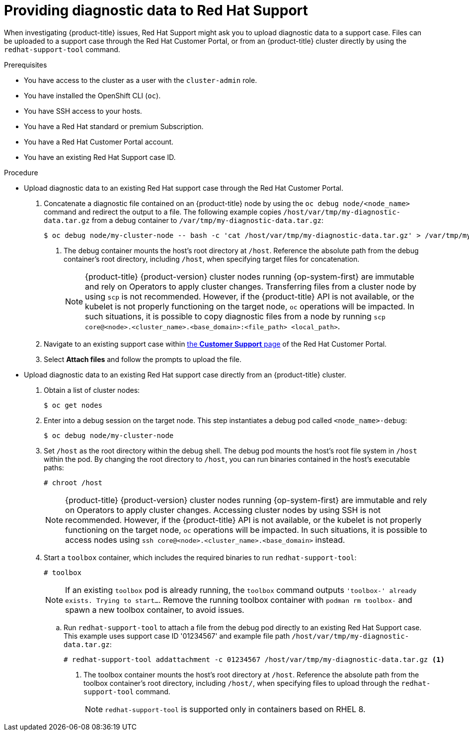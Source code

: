 // Module included in the following assemblies:
//
// * support/gathering-cluster-data.adoc

:_mod-docs-content-type: PROCEDURE
[id="support-providing-diagnostic-data-to-red-hat_{context}"]
= Providing diagnostic data to Red Hat Support

When investigating {product-title} issues, Red Hat Support might ask you to upload diagnostic data to a support case. Files can be uploaded to a support case through the Red Hat Customer Portal, or from an {product-title} cluster directly by using the `redhat-support-tool` command.

.Prerequisites

* You have access to the cluster as a user with the `cluster-admin` role.
+
ifdef::openshift-dedicated[]
[NOTE]
====
In {product-title} deployments, customers who are not using the Customer Cloud Subscription (CCS) model cannot use the `oc debug` command as it requires `cluster-admin` privileges.
====
endif::openshift-dedicated[]
+
* You have installed the OpenShift CLI (`oc`).
ifndef::openshift-rosa,openshift-dedicated[]
* You have SSH access to your hosts.
* You have a Red Hat standard or premium Subscription.
* You have a Red Hat Customer Portal account.
endif::openshift-rosa,openshift-dedicated[]
* You have an existing Red Hat Support case ID.

.Procedure

* Upload diagnostic data to an existing Red Hat support case through the Red Hat Customer Portal.
. Concatenate a diagnostic file contained on an {product-title} node by using the `oc debug node/<node_name>` command and redirect the output to a file. The following example copies `/host/var/tmp/my-diagnostic-data.tar.gz` from a debug container to `/var/tmp/my-diagnostic-data.tar.gz`:
+
[source,terminal]
----
$ oc debug node/my-cluster-node -- bash -c 'cat /host/var/tmp/my-diagnostic-data.tar.gz' > /var/tmp/my-diagnostic-data.tar.gz <1>
----
<1> The debug container mounts the host's root directory at `/host`. Reference the absolute path from the debug container's root directory, including `/host`, when specifying target files for concatenation.
+
ifndef::openshift-rosa,openshift-dedicated[]
[NOTE]
====
{product-title} {product-version} cluster nodes running {op-system-first} are immutable and rely on Operators to apply cluster changes. Transferring files from a cluster node by using `scp` is not recommended. However, if the {product-title} API is not available, or the kubelet is not properly functioning on the target node, `oc` operations will be impacted. In such situations, it is possible to copy diagnostic files from a node by running `scp core@<node>.<cluster_name>.<base_domain>:<file_path> <local_path>`.
====
+
endif::openshift-rosa,openshift-dedicated[]
. Navigate to an existing support case within link:https://access.redhat.com/support/cases/#/case/list[the *Customer Support* page] of the Red Hat Customer Portal.
+
. Select *Attach files* and follow the prompts to upload the file.

* Upload diagnostic data to an existing Red Hat support case directly from an {product-title} cluster.
. Obtain a list of cluster nodes:
+
[source,terminal]
----
$ oc get nodes
----

. Enter into a debug session on the target node. This step instantiates a debug pod called `<node_name>-debug`:
+
[source,terminal]
----
$ oc debug node/my-cluster-node
----
+
. Set `/host` as the root directory within the debug shell. The debug pod mounts the host's root file system in `/host` within the pod. By changing the root directory to `/host`, you can run binaries contained in the host's executable paths:
+
[source,terminal]
----
# chroot /host
----
+
ifndef::openshift-rosa,openshift-dedicated[]
[NOTE]
====
{product-title} {product-version} cluster nodes running {op-system-first} are immutable and rely on Operators to apply cluster changes. Accessing cluster nodes by using SSH is not recommended. However, if the {product-title} API is not available, or the kubelet is not properly functioning on the target node, `oc` operations will be impacted. In such situations, it is possible to access nodes using `ssh core@<node>.<cluster_name>.<base_domain>` instead.
====
+
endif::openshift-rosa,openshift-dedicated[]
. Start a `toolbox` container, which includes the required binaries to run `redhat-support-tool`:
+
[source,terminal]
----
# toolbox
----
+
[NOTE]
====
If an existing `toolbox` pod is already running, the `toolbox` command outputs `'toolbox-' already exists. Trying to start...`. Remove the running toolbox container with `podman rm toolbox-` and spawn a new toolbox container, to avoid issues.
====
+
.. Run `redhat-support-tool` to attach a file from the debug pod directly to an existing Red Hat Support case. This example uses support case ID '01234567' and example file path `/host/var/tmp/my-diagnostic-data.tar.gz`:
+
[source,terminal]
----
# redhat-support-tool addattachment -c 01234567 /host/var/tmp/my-diagnostic-data.tar.gz <1>
----
<1> The toolbox container mounts the host's root directory at `/host`. Reference the absolute path from the toolbox container's root directory, including `/host/`, when specifying files to upload through the `redhat-support-tool` command.
+
[NOTE]
====
`redhat-support-tool` is supported only in containers based on RHEL 8.
====